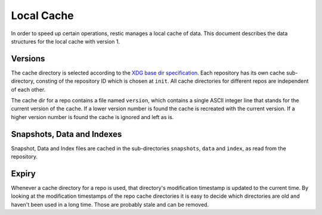 Local Cache
===========

In order to speed up certain operations, restic manages a local cache of data.
This document describes the data structures for the local cache with version 1.

Versions
--------

The cache directory is selected according to the `XDG base dir specification
<http://standards.freedesktop.org/basedir-spec/basedir-spec-latest.html>`__.
Each repository has its own cache sub-directory, consting of the repository ID
which is chosen at ``init``. All cache directories for different repos are
independent of each other.

The cache dir for a repo contains a file named ``version``, which contains a
single ASCII integer line that stands for the current version of the cache. If
a lower version number is found the cache is recreated with the current
version. If a higher version number is found the cache is ignored and left as
is.

Snapshots, Data and Indexes
---------------------------

Snapshot, Data and Index files are cached in the sub-directories ``snapshots``,
``data`` and  ``index``, as read from the repository.

Expiry
------

Whenever a cache directory for a repo is used, that directory's modification
timestamp is updated to the current time. By looking at the modification
timestamps of the repo cache directories it is easy to decide which directories
are old and haven't been used in a long time. Those are probably stale and can
be removed.

